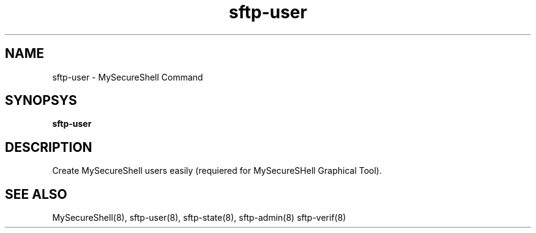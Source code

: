 .TH sftp-user 8 "16/10/2007" mss-utils "sftp-user Manual for MySecureShell"
.SH NAME
sftp-user - MySecureShell Command
.SH SYNOPSYS
\fBsftp-user\fP
.SH DESCRIPTION
Create MySecureShell users easily (requiered for MySecureSHell Graphical Tool).
.SH SEE ALSO
MySecureShell(8), sftp-user(8), sftp-state(8), sftp-admin(8) sftp-verif(8)
